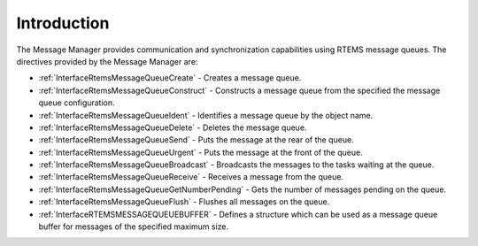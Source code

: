 .. SPDX-License-Identifier: CC-BY-SA-4.0

.. Copyright (C) 2020, 2021 embedded brains GmbH (http://www.embedded-brains.de)
.. Copyright (C) 1988, 2008 On-Line Applications Research Corporation (OAR)

.. This file is part of the RTEMS quality process and was automatically
.. generated.  If you find something that needs to be fixed or
.. worded better please post a report or patch to an RTEMS mailing list
.. or raise a bug report:
..
.. https://www.rtems.org/bugs.html
..
.. For information on updating and regenerating please refer to the How-To
.. section in the Software Requirements Engineering chapter of the
.. RTEMS Software Engineering manual.  The manual is provided as a part of
.. a release.  For development sources please refer to the online
.. documentation at:
..
.. https://docs.rtems.org

.. Generated from spec:/rtems/message/if/group

.. _MessageManagerIntroduction:

Introduction
============

.. The following list was generated from:
.. spec:/rtems/message/if/create
.. spec:/rtems/message/if/construct
.. spec:/rtems/message/if/ident
.. spec:/rtems/message/if/delete
.. spec:/rtems/message/if/send
.. spec:/rtems/message/if/urgent
.. spec:/rtems/message/if/broadcast
.. spec:/rtems/message/if/receive
.. spec:/rtems/message/if/get-number-pending
.. spec:/rtems/message/if/flush
.. spec:/rtems/message/if/buffer

The Message Manager provides communication and synchronization capabilities
using RTEMS message queues. The directives provided by the Message Manager are:

* :ref:`InterfaceRtemsMessageQueueCreate` - Creates a message queue.

* :ref:`InterfaceRtemsMessageQueueConstruct` - Constructs a message queue from
  the specified the message queue configuration.

* :ref:`InterfaceRtemsMessageQueueIdent` - Identifies a message queue by the
  object name.

* :ref:`InterfaceRtemsMessageQueueDelete` - Deletes the message queue.

* :ref:`InterfaceRtemsMessageQueueSend` - Puts the message at the rear of the
  queue.

* :ref:`InterfaceRtemsMessageQueueUrgent` - Puts the message at the front of
  the queue.

* :ref:`InterfaceRtemsMessageQueueBroadcast` - Broadcasts the messages to the
  tasks waiting at the queue.

* :ref:`InterfaceRtemsMessageQueueReceive` - Receives a message from the queue.

* :ref:`InterfaceRtemsMessageQueueGetNumberPending` - Gets the number of
  messages pending on the queue.

* :ref:`InterfaceRtemsMessageQueueFlush` - Flushes all messages on the queue.

* :ref:`InterfaceRTEMSMESSAGEQUEUEBUFFER` - Defines a structure which can be
  used as a message queue buffer for messages of the specified maximum size.
